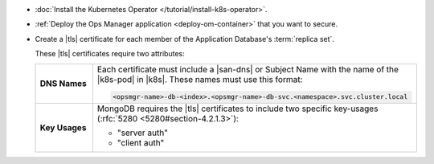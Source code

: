 - :doc:`Install the Kubernetes Operator </tutorial/install-k8s-operator>`.

- :ref:`Deploy the Ops Manager application <deploy-om-container>` that
  you want to secure.

- Create a |tls| certificate for each member of the Application
  Database's :term:`replica set`.

  These |tls| certificates require two attributes:

  .. list-table::
     :widths: 15 85
     :stub-columns: 1

     * - DNS Names
       - Each certificate must include a |san-dns| or Subject Name
         with the name of the |k8s-pod| in |k8s|. These names must
         use this format:

         .. code-block:: sh

            <opsmgr-name>-db-<index>.<opsmgr-name>-db-svc.<namespace>.svc.cluster.local

     * - Key Usages
       - MongoDB requires the |tls| certificates to include two specific
         key-usages (:rfc:`5280 <5280#section-4.2.1.3>`):

         - "server auth"
         - "client auth"
